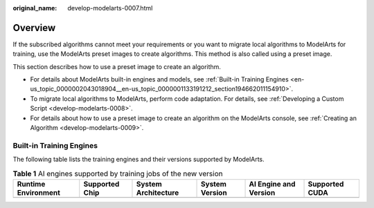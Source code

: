 :original_name: develop-modelarts-0007.html

.. _develop-modelarts-0007:

Overview
========

If the subscribed algorithms cannot meet your requirements or you want to migrate local algorithms to ModelArts for training, use the ModelArts preset images to create algorithms. This method is also called using a preset image.

This section describes how to use a preset image to create an algorithm.

-  For details about ModelArts built-in engines and models, see :ref:`Built-in Training Engines <en-us_topic_0000002043018904__en-us_topic_0000001133191212_section194662011154910>`.
-  To migrate local algorithms to ModelArts, perform code adaptation. For details, see :ref:`Developing a Custom Script <develop-modelarts-0008>`.
-  For details about how to use a preset image to create an algorithm on the ModelArts console, see :ref:`Creating an Algorithm <develop-modelarts-0009>`.

.. _en-us_topic_0000002043018904__en-us_topic_0000001133191212_section194662011154910:

Built-in Training Engines
-------------------------

The following table lists the training engines and their versions supported by ModelArts.

.. table:: **Table 1** AI engines supported by training jobs of the new version

   +---------------------+----------------+---------------------+----------------+-----------------------+----------------+
   | Runtime Environment | Supported Chip | System Architecture | System Version | AI Engine and Version | Supported CUDA |
   +=====================+================+=====================+================+=======================+================+
   +---------------------+----------------+---------------------+----------------+-----------------------+----------------+
